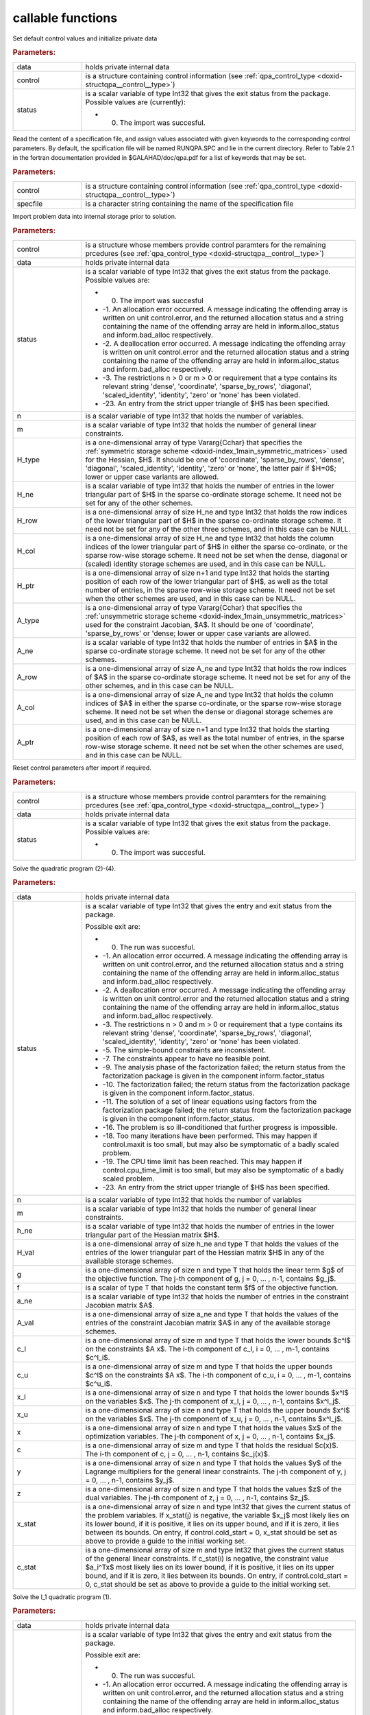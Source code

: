 .. _global:

callable functions
------------------

.. index:: pair: function; qpa_initialize
.. _doxid-galahad__qpa_8h_1afc82144e136ab34fe8a7aea4acd870fc:

.. ref-code-block:: julia
	:class: doxyrest-title-code-block

        function qpa_initialize(data, control, status)

Set default control values and initialize private data

.. rubric:: Parameters:

.. list-table::
	:widths: 20 80

	*
		- data

		- holds private internal data

	*
		- control

		- is a structure containing control information (see :ref:`qpa_control_type <doxid-structqpa__control__type>`)

	*
		- status

		-
		  is a scalar variable of type Int32 that gives the exit status from the package. Possible values are (currently):

		  * 0. The import was succesful.

.. index:: pair: function; qpa_read_specfile
.. _doxid-galahad__qpa_8h_1a41a3965eddf14d030a6fa30795149369:

.. ref-code-block:: julia
	:class: doxyrest-title-code-block

        function qpa_read_specfile(control, specfile)

Read the content of a specification file, and assign values associated with given keywords to the corresponding control parameters. By default, the spcification file will be named RUNQPA.SPC and lie in the current directory. Refer to Table 2.1 in the fortran documentation provided in $GALAHAD/doc/qpa.pdf for a list of keywords that may be set.

.. rubric:: Parameters:

.. list-table::
	:widths: 20 80

	*
		- control

		- is a structure containing control information (see :ref:`qpa_control_type <doxid-structqpa__control__type>`)

	*
		- specfile

		- is a character string containing the name of the specification file

.. index:: pair: function; qpa_import
.. _doxid-galahad__qpa_8h_1a2ecf96b51001b1613ac0637c3bc44824:

.. ref-code-block:: julia
	:class: doxyrest-title-code-block

        function qpa_import(control, data, status, n, m, 
                            H_type, H_ne, H_row, H_col, H_ptr,
                            A_type, A_ne, A_row, A_col, A_ptr)

Import problem data into internal storage prior to solution.

.. rubric:: Parameters:

.. list-table::
	:widths: 20 80

	*
		- control

		- is a structure whose members provide control paramters for the remaining prcedures (see :ref:`qpa_control_type <doxid-structqpa__control__type>`)

	*
		- data

		- holds private internal data

	*
		- status

		-
		  is a scalar variable of type Int32 that gives the exit status from the package. Possible values are:

		  * 0. The import was succesful

		  * -1. An allocation error occurred. A message indicating the offending array is written on unit control.error, and the returned allocation status and a string containing the name of the offending array are held in inform.alloc_status and inform.bad_alloc respectively.

		  * -2. A deallocation error occurred. A message indicating the offending array is written on unit control.error and the returned allocation status and a string containing the name of the offending array are held in inform.alloc_status and inform.bad_alloc respectively.

		  * -3. The restrictions n > 0 or m > 0 or requirement that a type contains its relevant string 'dense', 'coordinate', 'sparse_by_rows', 'diagonal', 'scaled_identity', 'identity', 'zero' or 'none' has been violated.

		  * -23. An entry from the strict upper triangle of $H$ has been specified.

	*
		- n

		- is a scalar variable of type Int32 that holds the number of variables.

	*
		- m

		- is a scalar variable of type Int32 that holds the number of general linear constraints.

	*
		- H_type

		- is a one-dimensional array of type Vararg{Cchar} that specifies the :ref:`symmetric storage scheme <doxid-index_1main_symmetric_matrices>` used for the Hessian, $H$. It should be one of 'coordinate', 'sparse_by_rows', 'dense', 'diagonal', 'scaled_identity', 'identity', 'zero' or 'none', the latter pair if $H=0$; lower or upper case variants are allowed.

	*
		- H_ne

		- is a scalar variable of type Int32 that holds the number of entries in the lower triangular part of $H$ in the sparse co-ordinate storage scheme. It need not be set for any of the other schemes.

	*
		- H_row

		- is a one-dimensional array of size H_ne and type Int32 that holds the row indices of the lower triangular part of $H$ in the sparse co-ordinate storage scheme. It need not be set for any of the other three schemes, and in this case can be NULL.

	*
		- H_col

		- is a one-dimensional array of size H_ne and type Int32 that holds the column indices of the lower triangular part of $H$ in either the sparse co-ordinate, or the sparse row-wise storage scheme. It need not be set when the dense, diagonal or (scaled) identity storage schemes are used, and in this case can be NULL.

	*
		- H_ptr

		- is a one-dimensional array of size n+1 and type Int32 that holds the starting position of each row of the lower triangular part of $H$, as well as the total number of entries, in the sparse row-wise storage scheme. It need not be set when the other schemes are used, and in this case can be NULL.

	*
		- A_type

		- is a one-dimensional array of type Vararg{Cchar} that specifies the :ref:`unsymmetric storage scheme <doxid-index_1main_unsymmetric_matrices>` used for the constraint Jacobian, $A$. It should be one of 'coordinate', 'sparse_by_rows' or 'dense; lower or upper case variants are allowed.

	*
		- A_ne

		- is a scalar variable of type Int32 that holds the number of entries in $A$ in the sparse co-ordinate storage scheme. It need not be set for any of the other schemes.

	*
		- A_row

		- is a one-dimensional array of size A_ne and type Int32 that holds the row indices of $A$ in the sparse co-ordinate storage scheme. It need not be set for any of the other schemes, and in this case can be NULL.

	*
		- A_col

		- is a one-dimensional array of size A_ne and type Int32 that holds the column indices of $A$ in either the sparse co-ordinate, or the sparse row-wise storage scheme. It need not be set when the dense or diagonal storage schemes are used, and in this case can be NULL.

	*
		- A_ptr

		- is a one-dimensional array of size n+1 and type Int32 that holds the starting position of each row of $A$, as well as the total number of entries, in the sparse row-wise storage scheme. It need not be set when the other schemes are used, and in this case can be NULL.

.. index:: pair: function; qpa_reset_control
.. _doxid-galahad__qpa_8h_1a9d60441b2beaddb4c653156592ffc1ea:

.. ref-code-block:: julia
	:class: doxyrest-title-code-block

        function qpa_reset_control(control, data, status)

Reset control parameters after import if required.

.. rubric:: Parameters:

.. list-table::
	:widths: 20 80

	*
		- control

		- is a structure whose members provide control paramters for the remaining prcedures (see :ref:`qpa_control_type <doxid-structqpa__control__type>`)

	*
		- data

		- holds private internal data

	*
		- status

		-
		  is a scalar variable of type Int32 that gives the exit status from the package. Possible values are:

		  * 0. The import was succesful.

.. index:: pair: function; qpa_solve_qp
.. _doxid-galahad__qpa_8h_1af9c60939ef803461d90631dd48cb55d7:

.. ref-code-block:: julia
	:class: doxyrest-title-code-block

        function qpa_solve_qp(data, status, n, m, h_ne, H_val, g, f, 
                              a_ne, A_val, c_l, c_u, x_l, x_u, 
                              x, c, y, z, x_stat, c_stat)

Solve the quadratic program (2)-(4).

.. rubric:: Parameters:

.. list-table::
	:widths: 20 80

	*
		- data

		- holds private internal data

	*
		- status

		-
		  is a scalar variable of type Int32 that gives the entry and exit status from the package.

		  Possible exit are:

		  * 0. The run was succesful.



		  * -1. An allocation error occurred. A message indicating the offending array is written on unit control.error, and the returned allocation status and a string containing the name of the offending array are held in inform.alloc_status and inform.bad_alloc respectively.

		  * -2. A deallocation error occurred. A message indicating the offending array is written on unit control.error and the returned allocation status and a string containing the name of the offending array are held in inform.alloc_status and inform.bad_alloc respectively.

		  * -3. The restrictions n > 0 and m > 0 or requirement that a type contains its relevant string 'dense', 'coordinate', 'sparse_by_rows', 'diagonal', 'scaled_identity', 'identity', 'zero' or 'none' has been violated.

		  * -5. The simple-bound constraints are inconsistent.

		  * -7. The constraints appear to have no feasible point.

		  * -9. The analysis phase of the factorization failed; the return status from the factorization package is given in the component inform.factor_status

		  * -10. The factorization failed; the return status from the factorization package is given in the component inform.factor_status.

		  * -11. The solution of a set of linear equations using factors from the factorization package failed; the return status from the factorization package is given in the component inform.factor_status.

		  * -16. The problem is so ill-conditioned that further progress is impossible.

		  * -18. Too many iterations have been performed. This may happen if control.maxit is too small, but may also be symptomatic of a badly scaled problem.

		  * -19. The CPU time limit has been reached. This may happen if control.cpu_time_limit is too small, but may also be symptomatic of a badly scaled problem.

		  * -23. An entry from the strict upper triangle of $H$ has been specified.

	*
		- n

		- is a scalar variable of type Int32 that holds the number of variables

	*
		- m

		- is a scalar variable of type Int32 that holds the number of general linear constraints.

	*
		- h_ne

		- is a scalar variable of type Int32 that holds the number of entries in the lower triangular part of the Hessian matrix $H$.

	*
		- H_val

		- is a one-dimensional array of size h_ne and type T that holds the values of the entries of the lower triangular part of the Hessian matrix $H$ in any of the available storage schemes.

	*
		- g

		- is a one-dimensional array of size n and type T that holds the linear term $g$ of the objective function. The j-th component of g, j = 0, ... , n-1, contains $g_j$.

	*
		- f

		- is a scalar of type T that holds the constant term $f$ of the objective function.

	*
		- a_ne

		- is a scalar variable of type Int32 that holds the number of entries in the constraint Jacobian matrix $A$.

	*
		- A_val

		- is a one-dimensional array of size a_ne and type T that holds the values of the entries of the constraint Jacobian matrix $A$ in any of the available storage schemes.

	*
		- c_l

		- is a one-dimensional array of size m and type T that holds the lower bounds $c^l$ on the constraints $A x$. The i-th component of c_l, i = 0, ... , m-1, contains $c^l_i$.

	*
		- c_u

		- is a one-dimensional array of size m and type T that holds the upper bounds $c^l$ on the constraints $A x$. The i-th component of c_u, i = 0, ... , m-1, contains $c^u_i$.

	*
		- x_l

		- is a one-dimensional array of size n and type T that holds the lower bounds $x^l$ on the variables $x$. The j-th component of x_l, j = 0, ... , n-1, contains $x^l_j$.

	*
		- x_u

		- is a one-dimensional array of size n and type T that holds the upper bounds $x^l$ on the variables $x$. The j-th component of x_u, j = 0, ... , n-1, contains $x^l_j$.

	*
		- x

		- is a one-dimensional array of size n and type T that holds the values $x$ of the optimization variables. The j-th component of x, j = 0, ... , n-1, contains $x_j$.

	*
		- c

		- is a one-dimensional array of size m and type T that holds the residual $c(x)$. The i-th component of c, j = 0, ... , n-1, contains $c_j(x)$.

	*
		- y

		- is a one-dimensional array of size n and type T that holds the values $y$ of the Lagrange multipliers for the general linear constraints. The j-th component of y, j = 0, ... , n-1, contains $y_j$.

	*
		- z

		- is a one-dimensional array of size n and type T that holds the values $z$ of the dual variables. The j-th component of z, j = 0, ... , n-1, contains $z_j$.

	*
		- x_stat

		- is a one-dimensional array of size n and type Int32 that gives the current status of the problem variables. If x_stat(j) is negative, the variable $x_j$ most likely lies on its lower bound, if it is positive, it lies on its upper bound, and if it is zero, it lies between its bounds. On entry, if control.cold_start = 0, x_stat should be set as above to provide a guide to the initial working set.

	*
		- c_stat

		- is a one-dimensional array of size m and type Int32 that gives the current status of the general linear constraints. If c_stat(i) is negative, the constraint value $a_i^Tx$ most likely lies on its lower bound, if it is positive, it lies on its upper bound, and if it is zero, it lies between its bounds. On entry, if control.cold_start = 0, c_stat should be set as above to provide a guide to the initial working set.

.. index:: pair: function; qpa_solve_l1qp
.. _doxid-galahad__qpa_8h_1a1a95adb548b743128e0df4ab4e801f19:

.. ref-code-block:: julia
	:class: doxyrest-title-code-block

        function qpa_solve_l1qp(data, status, n, m, h_ne, H_val, g, f, 
                                 rho_g, rho_b, a_ne, A_val, c_l, c_u, 
                                 x_l, x_u, x, c, y, z, x_stat, c_stat)

Solve the l_1 quadratic program (1).

.. rubric:: Parameters:

.. list-table::
	:widths: 20 80

	*
		- data

		- holds private internal data

	*
		- status

		-
		  is a scalar variable of type Int32 that gives the entry and exit status from the package.

		  Possible exit are:

		  * 0. The run was succesful.



		  * -1. An allocation error occurred. A message indicating the offending array is written on unit control.error, and the returned allocation status and a string containing the name of the offending array are held in inform.alloc_status and inform.bad_alloc respectively.

		  * -2. A deallocation error occurred. A message indicating the offending array is written on unit control.error and the returned allocation status and a string containing the name of the offending array are held in inform.alloc_status and inform.bad_alloc respectively.

		  * -3. The restrictions n > 0 and m > 0 or requirement that a type contains its relevant string 'dense', 'coordinate', 'sparse_by_rows', 'diagonal', 'scaled_identity', 'identity', 'zero' or 'none' has been violated.

		  * -5. The simple-bound constraints are inconsistent.

		  * -7. The constraints appear to have no feasible point.

		  * -9. The analysis phase of the factorization failed; the return status from the factorization package is given in the component inform.factor_status

		  * -10. The factorization failed; the return status from the factorization package is given in the component inform.factor_status.

		  * -11. The solution of a set of linear equations using factors from the factorization package failed; the return status from the factorization package is given in the component inform.factor_status.

		  * -16. The problem is so ill-conditioned that further progress is impossible.

		  * -18. Too many iterations have been performed. This may happen if control.maxit is too small, but may also be symptomatic of a badly scaled problem.

		  * -19. The CPU time limit has been reached. This may happen if control.cpu_time_limit is too small, but may also be symptomatic of a badly scaled problem.

		  * -23. An entry from the strict upper triangle of $H$ has been specified.

	*
		- n

		- is a scalar variable of type Int32 that holds the number of variables

	*
		- m

		- is a scalar variable of type Int32 that holds the number of general linear constraints.

	*
		- h_ne

		- is a scalar variable of type Int32 that holds the number of entries in the lower triangular part of the Hessian matrix $H$.

	*
		- H_val

		- is a one-dimensional array of size h_ne and type T that holds the values of the entries of the lower triangular part of the Hessian matrix $H$ in any of the available storage schemes.

	*
		- g

		- is a one-dimensional array of size n and type T that holds the linear term $g$ of the objective function. The j-th component of g, j = 0, ... , n-1, contains $g_j$.

	*
		- f

		- is a scalar of type T that holds the constant term $f$ of the objective function.

	*
		- rho_g

		- is a scalar of type T that holds the parameter $\rho_g$ associated with the linear constraints.

	*
		- rho_b

		- is a scalar of type T that holds the parameter $\rho_b$ associated with the simple bound constraints.

	*
		- a_ne

		- is a scalar variable of type Int32 that holds the number of entries in the constraint Jacobian matrix $A$.

	*
		- A_val

		- is a one-dimensional array of size a_ne and type T that holds the values of the entries of the constraint Jacobian matrix $A$ in any of the available storage schemes.

	*
		- c_l

		- is a one-dimensional array of size m and type T that holds the lower bounds $c^l$ on the constraints $A x$. The i-th component of c_l, i = 0, ... , m-1, contains $c^l_i$.

	*
		- c_u

		- is a one-dimensional array of size m and type T that holds the upper bounds $c^l$ on the constraints $A x$. The i-th component of c_u, i = 0, ... , m-1, contains $c^u_i$.

	*
		- x_l

		- is a one-dimensional array of size n and type T that holds the lower bounds $x^l$ on the variables $x$. The j-th component of x_l, j = 0, ... , n-1, contains $x^l_j$.

	*
		- x_u

		- is a one-dimensional array of size n and type T that holds the upper bounds $x^l$ on the variables $x$. The j-th component of x_u, j = 0, ... , n-1, contains $x^l_j$.

	*
		- x

		- is a one-dimensional array of size n and type T that holds the values $x$ of the optimization variables. The j-th component of x, j = 0, ... , n-1, contains $x_j$.

	*
		- c

		- is a one-dimensional array of size m and type T that holds the residual $c(x)$. The i-th component of c, j = 0, ... , n-1, contains $c_j(x)$.

	*
		- y

		- is a one-dimensional array of size n and type T that holds the values $y$ of the Lagrange multipliers for the general linear constraints. The j-th component of y, j = 0, ... , n-1, contains $y_j$.

	*
		- z

		- is a one-dimensional array of size n and type T that holds the values $z$ of the dual variables. The j-th component of z, j = 0, ... , n-1, contains $z_j$.

	*
		- x_stat

		- is a one-dimensional array of size n and type Int32 that gives the current status of the problem variables. If x_stat(j) is negative, the variable $x_j$ most likely lies on its lower bound, if it is positive, it lies on its upper bound, and if it is zero, it lies between its bounds. On entry, if control.cold_start = 0, x_stat should be set as above to provide a guide to the initial working set.

	*
		- c_stat

		- is a one-dimensional array of size m and type Int32 that gives the current status of the general linear constraints. If c_stat(i) is negative, the constraint value $a_i^Tx$ most likely lies on its lower bound, if it is positive, it lies on its upper bound, and if it is zero, it lies between its bounds. On entry, if control.cold_start = 0, c_stat should be set as above to provide a guide to the initial working set.

.. index:: pair: function; qpa_solve_bcl1qp
.. _doxid-galahad__qpa_8h_1a5b5ef5f0d8134d8f02b1da62a04a3ace:

.. ref-code-block:: julia
	:class: doxyrest-title-code-block

        function qpa_solve_bcl1qp(data, status, n, m, h_ne, H_val, g, f, 
                                  rho_g, a_ne, A_val, c_l, c_u, x_l, x_u, 
                                  x, c, y, z, x_stat, c_stat)

Solve the bound-constrained l_1 quadratic program (4)-(5)

.. rubric:: Parameters:

.. list-table::
	:widths: 20 80

	*
		- data

		- holds private internal data

	*
		- status

		-
		  is a scalar variable of type Int32 that gives the entry and exit status from the package.

		  Possible exit are:

		  * 0. The run was succesful.



		  * -1. An allocation error occurred. A message indicating the offending array is written on unit control.error, and the returned allocation status and a string containing the name of the offending array are held in inform.alloc_status and inform.bad_alloc respectively.

		  * -2. A deallocation error occurred. A message indicating the offending array is written on unit control.error and the returned allocation status and a string containing the name of the offending array are held in inform.alloc_status and inform.bad_alloc respectively.

		  * -3. The restrictions n > 0 and m > 0 or requirement that a type contains its relevant string 'dense', 'coordinate', 'sparse_by_rows', 'diagonal', 'scaled_identity', 'identity', 'zero' or 'none' has been violated.

		  * -5. The simple-bound constraints are inconsistent.

		  * -7. The constraints appear to have no feasible point.

		  * -9. The analysis phase of the factorization failed; the return status from the factorization package is given in the component inform.factor_status

		  * -10. The factorization failed; the return status from the factorization package is given in the component inform.factor_status.

		  * -11. The solution of a set of linear equations using factors from the factorization package failed; the return status from the factorization package is given in the component inform.factor_status.

		  * -16. The problem is so ill-conditioned that further progress is impossible.

		  * -18. Too many iterations have been performed. This may happen if control.maxit is too small, but may also be symptomatic of a badly scaled problem.

		  * -19. The CPU time limit has been reached. This may happen if control.cpu_time_limit is too small, but may also be symptomatic of a badly scaled problem.

		  * -23. An entry from the strict upper triangle of $H$ has been specified.

	*
		- n

		- is a scalar variable of type Int32 that holds the number of variables

	*
		- m

		- is a scalar variable of type Int32 that holds the number of general linear constraints.

	*
		- h_ne

		- is a scalar variable of type Int32 that holds the number of entries in the lower triangular part of the Hessian matrix $H$.

	*
		- H_val

		- is a one-dimensional array of size h_ne and type T that holds the values of the entries of the lower triangular part of the Hessian matrix $H$ in any of the available storage schemes.

	*
		- g

		- is a one-dimensional array of size n and type T that holds the linear term $g$ of the objective function. The j-th component of g, j = 0, ... , n-1, contains $g_j$.

	*
		- f

		- is a scalar of type T that holds the constant term $f$ of the objective function.

	*
		- rho_g

		- is a scalar of type T that holds the parameter $\rho_g$ associated with the linear constraints.

	*
		- a_ne

		- is a scalar variable of type Int32 that holds the number of entries in the constraint Jacobian matrix $A$.

	*
		- A_val

		- is a one-dimensional array of size a_ne and type T that holds the values of the entries of the constraint Jacobian matrix $A$ in any of the available storage schemes.

	*
		- c_l

		- is a one-dimensional array of size m and type T that holds the lower bounds $c^l$ on the constraints $A x$. The i-th component of c_l, i = 0, ... , m-1, contains $c^l_i$.

	*
		- c_u

		- is a one-dimensional array of size m and type T that holds the upper bounds $c^l$ on the constraints $A x$. The i-th component of c_u, i = 0, ... , m-1, contains $c^u_i$.

	*
		- x_l

		- is a one-dimensional array of size n and type T that holds the lower bounds $x^l$ on the variables $x$. The j-th component of x_l, j = 0, ... , n-1, contains $x^l_j$.

	*
		- x_u

		- is a one-dimensional array of size n and type T that holds the upper bounds $x^l$ on the variables $x$. The j-th component of x_u, j = 0, ... , n-1, contains $x^l_j$.

	*
		- x

		- is a one-dimensional array of size n and type T that holds the values $x$ of the optimization variables. The j-th component of x, j = 0, ... , n-1, contains $x_j$.

	*
		- c

		- is a one-dimensional array of size m and type T that holds the residual $c(x)$. The i-th component of c, j = 0, ... , n-1, contains $c_j(x)$.

	*
		- y

		- is a one-dimensional array of size n and type T that holds the values $y$ of the Lagrange multipliers for the general linear constraints. The j-th component of y, j = 0, ... , n-1, contains $y_j$.

	*
		- z

		- is a one-dimensional array of size n and type T that holds the values $z$ of the dual variables. The j-th component of z, j = 0, ... , n-1, contains $z_j$.

	*
		- x_stat

		- is a one-dimensional array of size n and type Int32 that gives the current status of the problem variables. If x_stat(j) is negative, the variable $x_j$ most likely lies on its lower bound, if it is positive, it lies on its upper bound, and if it is zero, it lies between its bounds. On entry, if control.cold_start = 0, x_stat should be set as above to provide a guide to the initial working set.

	*
		- c_stat

		- is a one-dimensional array of size m and type Int32 that gives the current status of the general linear constraints. If c_stat(i) is negative, the constraint value $a_i^Tx$ most likely lies on its lower bound, if it is positive, it lies on its upper bound, and if it is zero, it lies between its bounds. On entry, if control.cold_start = 0, c_stat should be set as above to provide a guide to the initial working set.

.. index:: pair: function; qpa_information
.. _doxid-galahad__qpa_8h_1a631cf6ec1a95b27c712ace4fa7dc06f0:

.. ref-code-block:: julia
	:class: doxyrest-title-code-block

        function qpa_information(data, inform, status)

Provides output information

.. rubric:: Parameters:

.. list-table::
	:widths: 20 80

	*
		- data

		- holds private internal data

	*
		- inform

		- is a structure containing output information (see :ref:`qpa_inform_type <doxid-structqpa__inform__type>`)

	*
		- status

		-
		  is a scalar variable of type Int32 that gives the exit status from the package. Possible values are (currently):

		  * 0. The values were recorded succesfully

.. index:: pair: function; qpa_terminate
.. _doxid-galahad__qpa_8h_1a18b73b54796470edc039e3ac85bd30d5:

.. ref-code-block:: julia
	:class: doxyrest-title-code-block

        function qpa_terminate(data, control, inform)

Deallocate all internal private storage

.. rubric:: Parameters:

.. list-table::
	:widths: 20 80

	*
		- data

		- holds private internal data

	*
		- control

		- is a structure containing control information (see :ref:`qpa_control_type <doxid-structqpa__control__type>`)

	*
		- inform

		- is a structure containing output information (see :ref:`qpa_inform_type <doxid-structqpa__inform__type>`)
